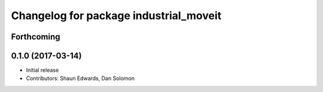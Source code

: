 ^^^^^^^^^^^^^^^^^^^^^^^^^^^^^^^^^^^^^^^
Changelog for package industrial_moveit
^^^^^^^^^^^^^^^^^^^^^^^^^^^^^^^^^^^^^^^

Forthcoming
-----------

0.1.0 (2017-03-14)
------------------
* Initial release
* Contributors: Shaun Edwards, Dan Solomon

